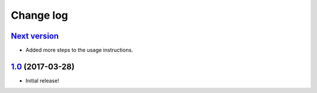 ==========
Change log
==========

`Next version`_
~~~~~~~~~~~~~~~

- Added more steps to the usage instructions.


`1.0`_ (2017-03-28)
~~~~~~~~~~~~~~~~~~~

- Initial release!

.. _1.0: https://github.com/matthiask/feincms3-meta/commit/e50451b5661
.. _Next version: https://github.com/matthiask/feincms3-meta/compare/1.0...master
